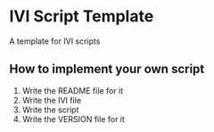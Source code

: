 * IVI Script Template
A template for IVI scripts
** How to implement your own script
   1. Write the README file for it
   2. Write the IVI file
   3. Write the script
   4. Write the VERSION file for it
